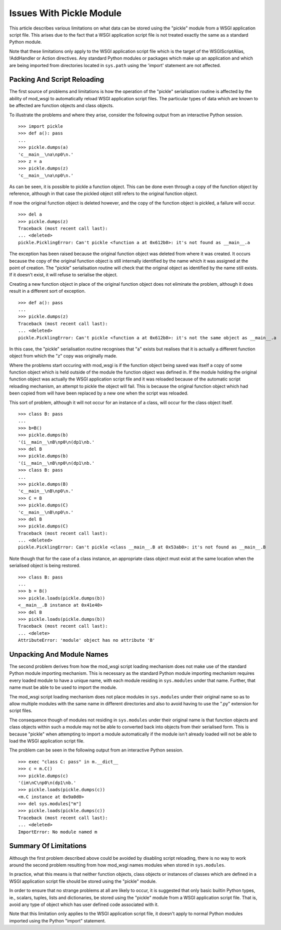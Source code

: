 

=========================
Issues With Pickle Module
=========================

This article describes various limitations on what data can be stored using
the "pickle" module from a WSGI application script file. This arises due
to the fact that a WSGI application script file is not treated exactly the
same as a standard Python module.

Note that these limitations only apply to the WSGI application script file
which is the target of the WSGIScriptAlias, !AddHandler or Action
directives. Any standard Python modules or packages which make up an
application and which are being imported from directories located in
``sys.path`` using the 'import' statement are not affected.

Packing And Script Reloading
----------------------------

The first source of problems and limitations is how the operation of the
"pickle" serialisation routine is affected by the ability of mod_wsgi to
automatically reload WSGI application script files. The particular types of
data which are known to be affected are function objects and class objects.

To illustrate the problems and where they arise, consider the following
output from an interactive Python session.

::

    >>> import pickle
    >>> def a(): pass
    ... 
    >>> pickle.dumps(a)
    'c__main__\na\np0\n.'
    >>> z = a
    >>> pickle.dumps(z)
    'c__main__\na\np0\n.'


As can be seen, it is possible to pickle a function object. This can be
done even through a copy of the function object by reference, although in
that case the pickled object still refers to the original function object.

If now the original function object is deleted however, and the copy of the
function object is pickled, a failure will occur.

::

    >>> del a
    >>> pickle.dumps(z)
    Traceback (most recent call last):
    ... <deleted>
    pickle.PicklingError: Can't pickle <function a at 0x612b0>: it's not found as __main__.a


The exception has been raised because the original function object was
deleted from where it was created. It occurs because the copy of the
original function object is still internally identified by the name which
it was assigned at the point of creation. The "pickle" serialisation
routine will check that the original object as identified by the name still
exists. If it doesn't exist, it will refuse to serialise the object.

Creating a new function object in place of the original function object
does not eliminate the problem, although it does result in a different sort
of exception.

::

    >>> def a(): pass
    ... 
    >>> pickle.dumps(z)
    Traceback (most recent call last):
    ... <deleted>
    pickle.PicklingError: Can't pickle <function a at 0x612b0>: it's not the same object as __main__.a


In this case, the "pickle" serialisation routine recognises that "a" exists
but realises that it is actually a different function object from which the
"z" copy was originally made.

Where the problems start occuring with mod_wsgi is if the function object
being saved was itself a copy of some function object which is held outside
of the module the function object was defined in. If the module holding the
original function object was actually the WSGI application script file and
it was reloaded because of the automatic script reloading mechanism, an
attempt to pickle the object will fail. This is because the original
function object which had been copied from will have been replaced by a new
one when the script was reloaded.

This sort of problem, although it will not occur for an instance of a
class, will occur for the class object itself.

::

    >>> class B: pass
    ... 
    >>> b=B()
    >>> pickle.dumps(b)
    '(i__main__\nB\np0\n(dp1\nb.'
    >>> del B
    >>> pickle.dumps(b)
    '(i__main__\nB\np0\n(dp1\nb.'
    >>> class B: pass
    ... 
    >>> pickle.dumps(B)
    'c__main__\nB\np0\n.'
    >>> C = B
    >>> pickle.dumps(C)
    'c__main__\nB\np0\n.'
    >>> del B
    >>> pickle.dumps(C)
    Traceback (most recent call last):
    ... <deleted>
    pickle.PicklingError: Can't pickle <class __main__.B at 0x53ab0>: it's not found as __main__.B


Note though that for the case of a class instance, an appropriate class
object must exist at the same location when the serialised object is being
restored.

::

    >>> class B: pass
    ... 
    >>> b = B()
    >>> pickle.loads(pickle.dumps(b))
    <__main__.B instance at 0x41e40>
    >>> del B
    >>> pickle.loads(pickle.dumps(b))
    Traceback (most recent call last):
    ... <delete>
    AttributeError: 'module' object has no attribute 'B'


Unpacking And Module Names
--------------------------

The second problem derives from how the mod_wsgi script loading mechanism
does not make use of the standard Python module importing mechanism. This
is necessary as the standard Python module importing mechanism requires
every loaded module to have a unique name, with each module residing in
``sys.modules`` under that name. Further, that name must be able to be
used to import the module.

The mod_wsgi script loading mechanism does not place modules in
``sys.modules`` under their original name so as to allow multiple modules
with the same name in different directories and also to avoid having to use
the ".py" extension for script files.

The consequence though of modules not residing in ``sys.modules`` under
their original name is that function objects and class objects within such
a module may not be able to converted back into objects from their
serialised form. This is because "pickle" when attempting to import a
module automatically if the module isn't already loaded will not be
able to load the WSGI application script file.

The problem can be seen in the following output from an interactive Python
session.

::

    >>> exec "class C: pass" in m.__dict__
    >>> c = m.C()
    >>> pickle.dumps(c)
    '(im\nC\np0\n(dp1\nb.'
    >>> pickle.loads(pickle.dumps(c))
    <m.C instance at 0x9a0d0>
    >>> del sys.modules["m"]
    >>> pickle.loads(pickle.dumps(c))
    Traceback (most recent call last):
    ... <deleted>
    ImportError: No module named m


Summary Of Limitations
----------------------

Although the first problem described above could be avoided by disabling
script reloading, there is no way to work around the second problem
resulting from how mod_wsgi names modules when stored in ``sys.modules``.

In practice, what this means is that neither function objects, class
objects or instances of classes which are defined in a WSGI application
script file should be stored using the "pickle" module.

In order to ensure that no strange problems at all are likely to occur, it
is suggested that only basic builtin Python types, ie., scalars, tuples,
lists and dictionaries, be stored using the "pickle" module from a WSGI
application script file. That is, avoid any type of object which has user
defined code associated with it.

Note that this limitation only applies to the WSGI application script file,
it doesn't apply to normal Python modules imported using the Python "import"
statement.
